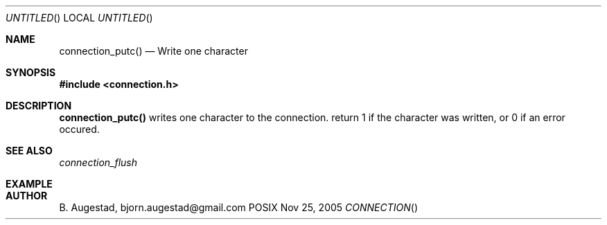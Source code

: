.Dd Nov 25, 2005
.Os POSIX
.Dt CONNECTION
.Th connection_putc 3
.Sh NAME
.Nm connection_putc()
.Nd Write one character
.Sh SYNOPSIS
.Fd #include <connection.h>
.Sh DESCRIPTION
.Nm
writes one character to the connection.
return 1 if the character was written, or 0 if an error occured. 
.Sh SEE ALSO
.Xr connection_flush
.Sh EXAMPLE
.Bd -literal
.Ed
.Sh AUTHOR
.An B. Augestad, bjorn.augestad@gmail.com
